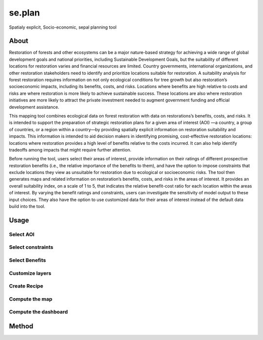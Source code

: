 se.plan
=======

Spatialy explicit, Socio-economic, sepal planning tool

About
-----

Restoration of forests and other ecosystems can be a major nature-based strategy for achieving a wide range of global development goals and national priorities, including Sustainable Development Goals, but the suitability of different locations for restoration varies and financial resources are limited. Country governments, international organizations, and other restoration stakeholders need to identify and prioritize locations suitable for restoration. A suitability analysis for forest restoration requires information on not only ecological conditions for tree growth but also restoration’s socioeconomic impacts, including its benefits, costs, and risks. Locations where benefits are high relative to costs and risks are where restoration is more likely to achieve sustainable success. These locations are also where restoration initiatives are more likely to attract the private investment needed to augment government funding and official development assistance.
  
This mapping tool combines ecological data on forest restoration with data on restorations’s benefits, costs, and risks. It is intended to support the preparation of strategic restoration plans for a given area of interest (AOI) —a country, a group of countries, or a region within a country—by providing spatially explicit information on restoration suitability and impacts. This information is intended to aid decision makers in identifying promising, cost-effective restoration locations: locations where restoration provides a high level of benefits relative to the costs incurred. It can also help identify tradeoffs among impacts that might require further attention.  
  
Before running the tool, users select their areas of interest, provide information on their ratings of different prospective restoration benefits (i.e., the relative importance of the benefits to them), and have the option to impose constraints that exclude locations they view as unsuitable for restoration due to ecological or socioeconomic risks. The tool then generates maps and related information on restoration’s benefits, costs, and risks in the areas of interest. It provides an overall suitability index, on a scale of 1 to 5, that indicates the relative benefit-cost ratio for each location within the areas of interest. By varying the benefit ratings and constraints, users can investigate the sensitivity of model output to these input choices. They also have the option to use customized data for their areas of interest instead of the default data build into the tool.

.. image:: https://raw.githubusercontent.com/12rambau/restoration_planning_module/master/utils/light/duke.png
    :alt: duke_logo
    :height: 100
    :target: https://duke.edu
    
.. image:: https://raw.githubusercontent.com/12rambau/restoration_planning_module/master/utils/light/peking.png
    :alt: pku_logo
    :height: 100
    :target: http://english.pku.edu.cn
    
.. image:: https://raw.githubusercontent.com/12rambau/restoration_planning_module/master/utils/light/sig.png
    :alt: sig-gis_logo
    :height: 100
    :target: https://sig-gis.com
    
.. image:: https://raw.githubusercontent.com/12rambau/restoration_planning_module/master/utils/light/SilvaCarbon.png
    :alt: silvacarbon_logo
    :height: 100
    :target: https://www.silvacarbon.org
    
.. image:: https://raw.githubusercontent.com/12rambau/restoration_planning_module/master/utils/light/MAFF.png
    :alt: MAFF_logo
    :height: 100
    :target: https://www.maff.go.jp/e/
    
.. Warning::

Usage
-----

Select AOI
^^^^^^^^^^

Select constraints
^^^^^^^^^^^^^^^^^^

Select Benefits 
^^^^^^^^^^^^^^^

Customize layers
^^^^^^^^^^^^^^^^

Create Recipe
^^^^^^^^^^^^^

Compute the map
^^^^^^^^^^^^^^^

Compute the dashboard
^^^^^^^^^^^^^^^^^^^^^

Method
------
